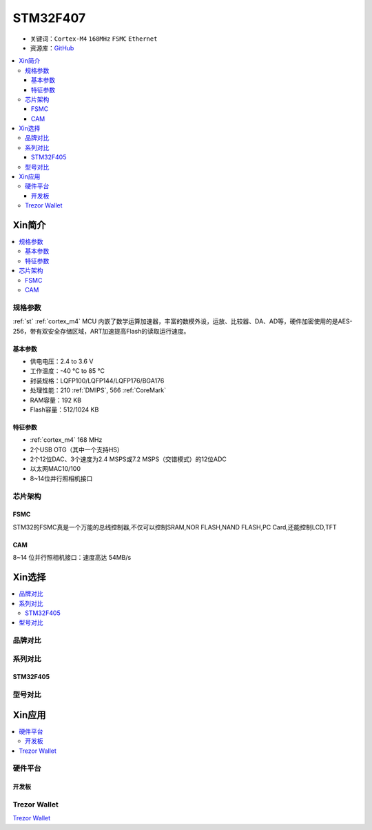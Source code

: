 
.. _stm32f407:

STM32F407
===============

* 关键词：``Cortex-M4`` ``168MHz`` ``FSMC`` ``Ethernet``
* 资源库：`GitHub <https://github.com/SoCXin/STM32F407>`_

.. contents::
    :local:

Xin简介
-----------

.. image:: ./images/STM32F407.png
    :target: https://www.st.com/zh/microcontrollers-microprocessors/stm32f407-417.html

.. contents::
    :local:

规格参数
~~~~~~~~~~~

:ref:`st` :ref:`cortex_m4` MCU 内嵌了数学运算加速器，丰富的数模外设，运放、比较器、DA、AD等，硬件加密使用的是AES-256，带有双安全存储区域，ART加速提高Flash的读取运行速度。

基本参数
^^^^^^^^^^^

* 供电电压：2.4 to 3.6 V
* 工作温度：-40 °C to 85 °C
* 封装规格：LQFP100/LQFP144/LQFP176/BGA176
* 处理性能：210 :ref:`DMIPS`, 566 :ref:`CoreMark`
* RAM容量：192 KB
* Flash容量：512/1024 KB

特征参数
^^^^^^^^^^^

* :ref:`cortex_m4` 168 MHz
* 2个USB OTG（其中一个支持HS）
* 2个12位DAC、3个速度为2.4 MSPS或7.2 MSPS（交错模式）的12位ADC
* 以太网MAC10/100
* 8~14位并行照相机接口

芯片架构
~~~~~~~~~~~


.. _stm32_fsmc:

FSMC
^^^^^^^^^^^

STM32的FSMC真是一个万能的总线控制器,不仅可以控制SRAM,NOR FLASH,NAND FLASH,PC Card,还能控制LCD,TFT

.. _stm32_cam:

CAM
^^^^^^^^^^^

8~14 位并行照相机接口：速度高达 54MB/s


Xin选择
-----------

.. contents::
    :local:


品牌对比
~~~~~~~~~~

系列对比
~~~~~~~~~

.. _stm32f405:

STM32F405
^^^^^^^^^^^

型号对比
~~~~~~~~~

Xin应用
-----------

.. contents::
    :local:

硬件平台
~~~~~~~~~~~


开发板
^^^^^^^^^^^

.. image:: ./images/B_STM32F407.jpg
    :target: https://detail.tmall.com/item.htm?spm=a230r.1.14.3.22c4235cqh3nCy&id=610087556700&ns=1&abbucket=7


.. _trezor:

Trezor Wallet
~~~~~~~~~~~~~~

`Trezor Wallet <https://wallet.trezor.io/#/>`_

